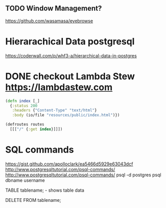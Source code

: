 
** TODO Window Management?
https://github.com/wasamasa/eyebrowse

* Hierarachical Data postgresql
https://coderwall.com/p/whf3-a/hierarchical-data-in-postgres

* DONE checkout Lambda Stew https://lambdastew.com

#+begin_src clojure
(defn index [_]
  {:status 200
   :headers {"Content-Type" "text/html"}
   :body (io/file "resources/public/index.html")})

(defroutes routes
  [[["/" {:get index}]]])
#+end_src


* SQL commands
https://gist.github.com/apolloclark/ea5466d5929e63043dcf
http://www.postgresqltutorial.com/psql-commands/
http://www.postgresqltutorial.com/psql-commands/
psql -d postgres
psql dbname username

TABLE tablename;
\dt - shows table data

DELETE FROM tablename;

